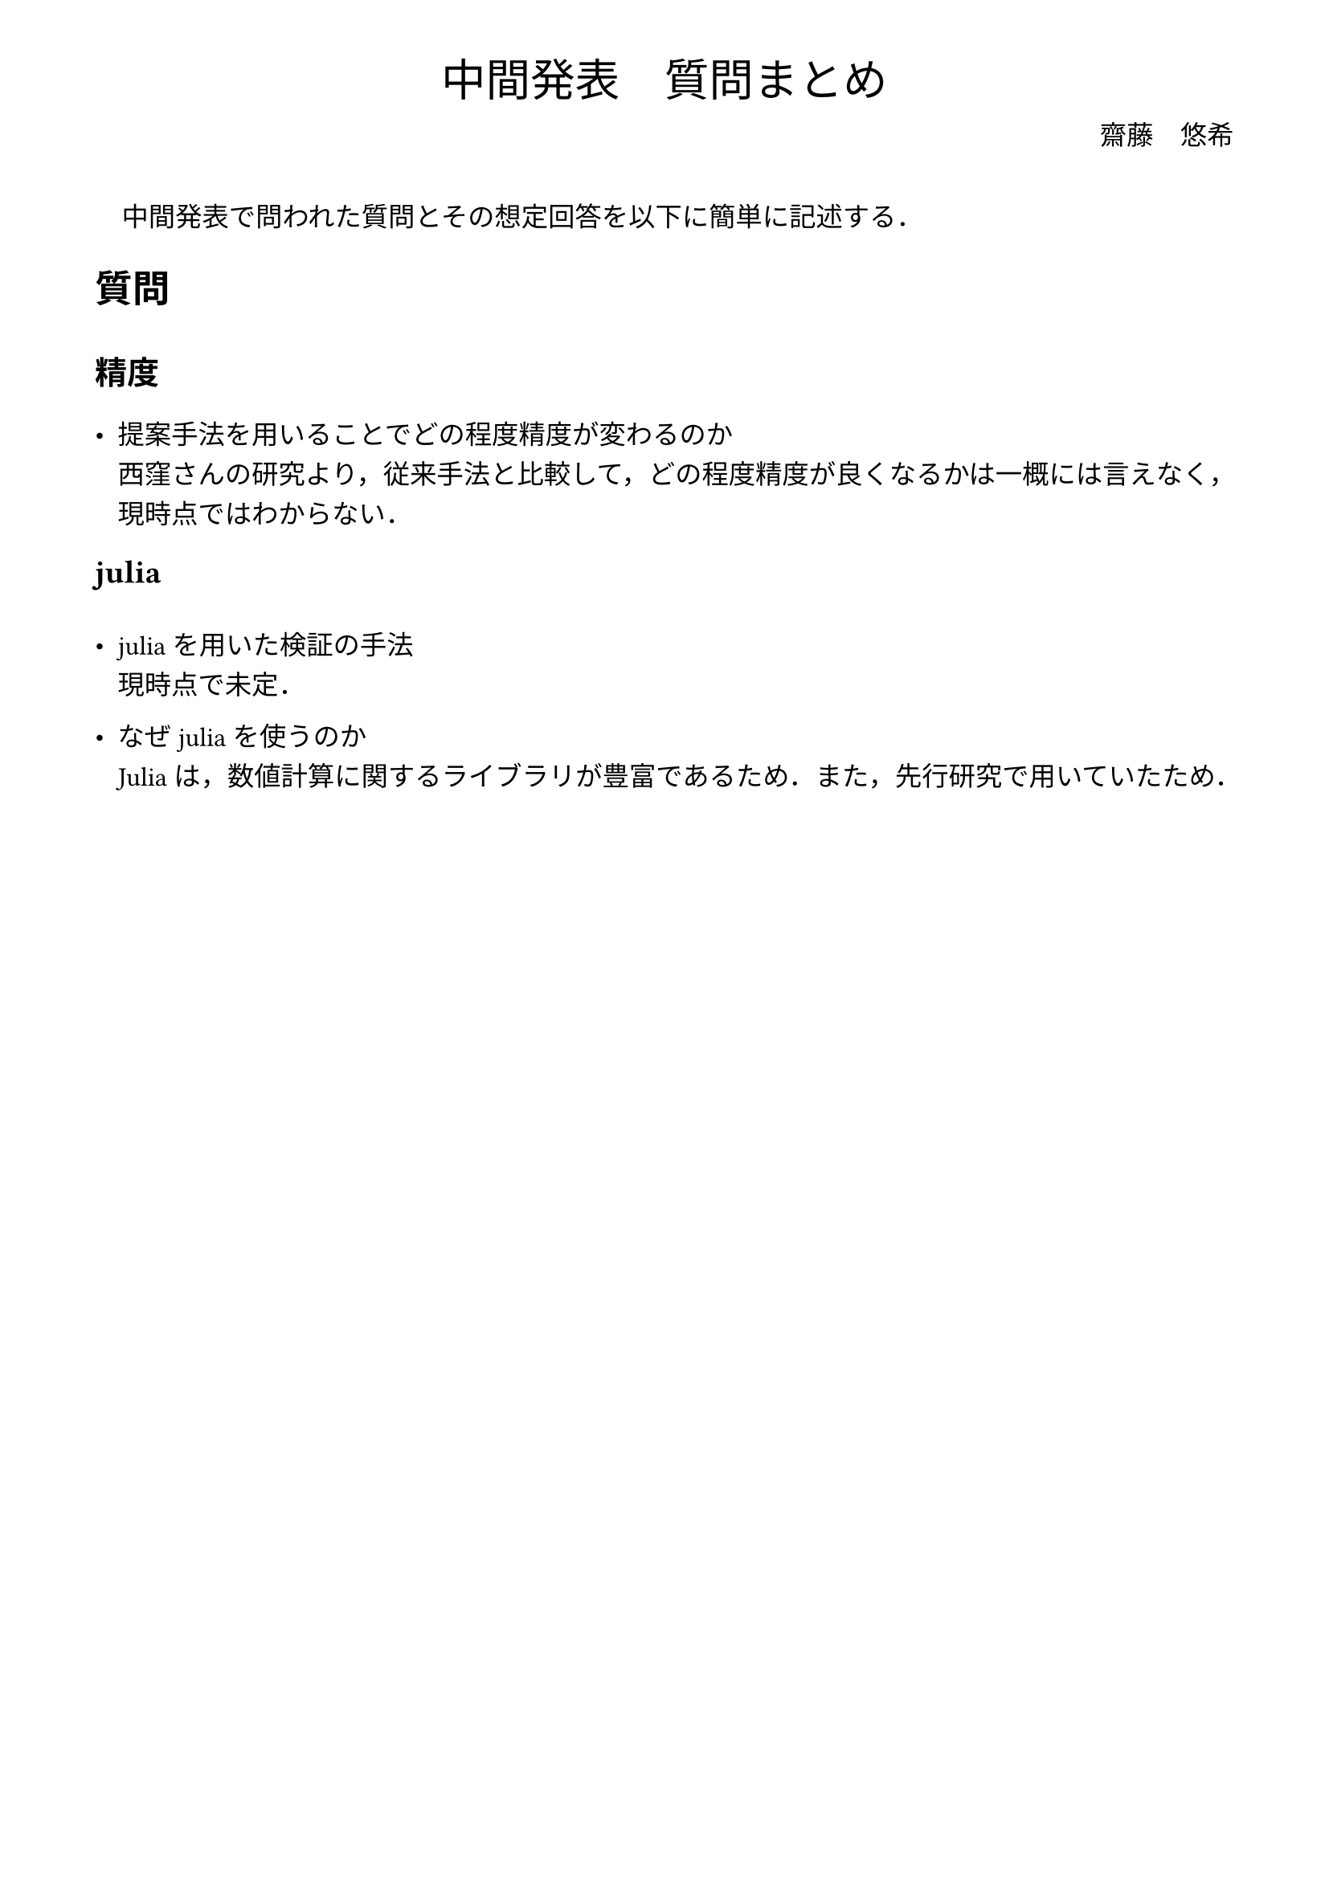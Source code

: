 // --- settings ---

#set page(
  paper: "a4",
  margin: (
    x:15mm,
    y:10mm
  )
)

#set par(
  first-line-indent: 1em,
  //linebreaks: "optimized",
  justify: false,
  leading: 0.75em
)

#show par: set block(
  spacing: 0.65em
)

// font
#set text(
  lang:"ja",
  font: "Harano Aji Mincho",
  size: 12pt
)

// heading
#set heading(
  //  headingに1.をつける
  //numbering: "1.",
  numbering: none,
)

#show heading: set text(
  //  headingのフォントを変更
  font: "Harano Aji Gothic"
  // size: 15pt,
)
#show heading: it => {
  //  最初の行をインデントする．
  it
  par(text(size: 0pt, ""))
}

// math numbering
#set math.equation(
  numbering: "(1)",
  number-align: right
)

// shortcut
#let fc() = "Fr"+str.from-unicode(233)+"chet"
#let nk() = "Newton-Kantorovich"
#let rp() = "radii-polynomial approach"

#show ref: it => {
  let eq = math.equation
  let el = it.element
  if el != none and el.func() == eq {
    // Override equation references.
    numbering(
      el.numbering,
      ..counter(eq).at(el.location())
    )
  } else {
    // Other references as usual.
    it
  }
}

//---------------------//
// --- main content ---

#align(center, text([
  #set text(size:20pt)
  中間発表　質問まとめ
]))

#align(right, text([
  齋藤　悠希
]))

#v(20pt)

中間発表で問われた質問とその想定回答を以下に簡単に記述する．

= 質問

== 精度
- 提案手法を用いることでどの程度精度が変わるのか\
  西窪さんの研究/*(#rp()における零点探索手順の削除, 2024/01/24, p.52-54)\*/より，従来手法と比較して，どの程度精度が良くなるかは一概には言えなく，現時点ではわからない．

== julia
- juliaを用いた検証の手法\
  現時点で未定．

- なぜjuliaを使うのか\
  Juliaは，数値計算に関するライブラリが豊富であるため．また，先行研究で用いていたため．

/*
- Juliaとは何か\
  Pythonと同じインタプリタ型の言語．数値計算が得意．

== その他，上記に当てはまらないもの
- 内容の確認
*/
